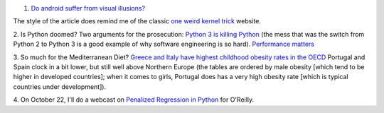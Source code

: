 1. `Do android suffer from visual illusions?
   <http://www.i-programmer.info/news/105-artificial-intelligence/7352-the-flaw-lurking-in-every-deep-neural-net.html>`__

The style of the article does remind me of the classic `one weird kernel trick
<http://oneweirdkerneltrick.com/>`__ website.

2. Is Python doomed? Two arguments for the prosecution: `Python 3 is killing
Python <https://medium.com/@deliciousrobots/5d2ad703365d>`__ (the mess that was
the switch from Python 2 to Python 3 is a good example of why software
engineering is so hard). `Performance matters
<https://medium.com/the-julia-language/performance-matters-more-than-you-think-a556e6cdcd10>`__

3. So much for the Mediterranean Diet? `Greece and Italy have highest childhood
obesity rates in the OECD <http://www.oecd.org/health/obesity-update.htm>`__
Portugal and Spain clock in a bit lower, but still well above Northern Europe
(the tables are ordered by male obesity [which tend to be higher in developed
countries]; when it comes to girls, Portugal does has a very high obesity rate
[which is typical countries under development]).

4. On October 22, I'll do a webcast on `Penalized Regression in Python
<http://www.oreilly.com/pub/e/3117>`__ for O'Reilly.

